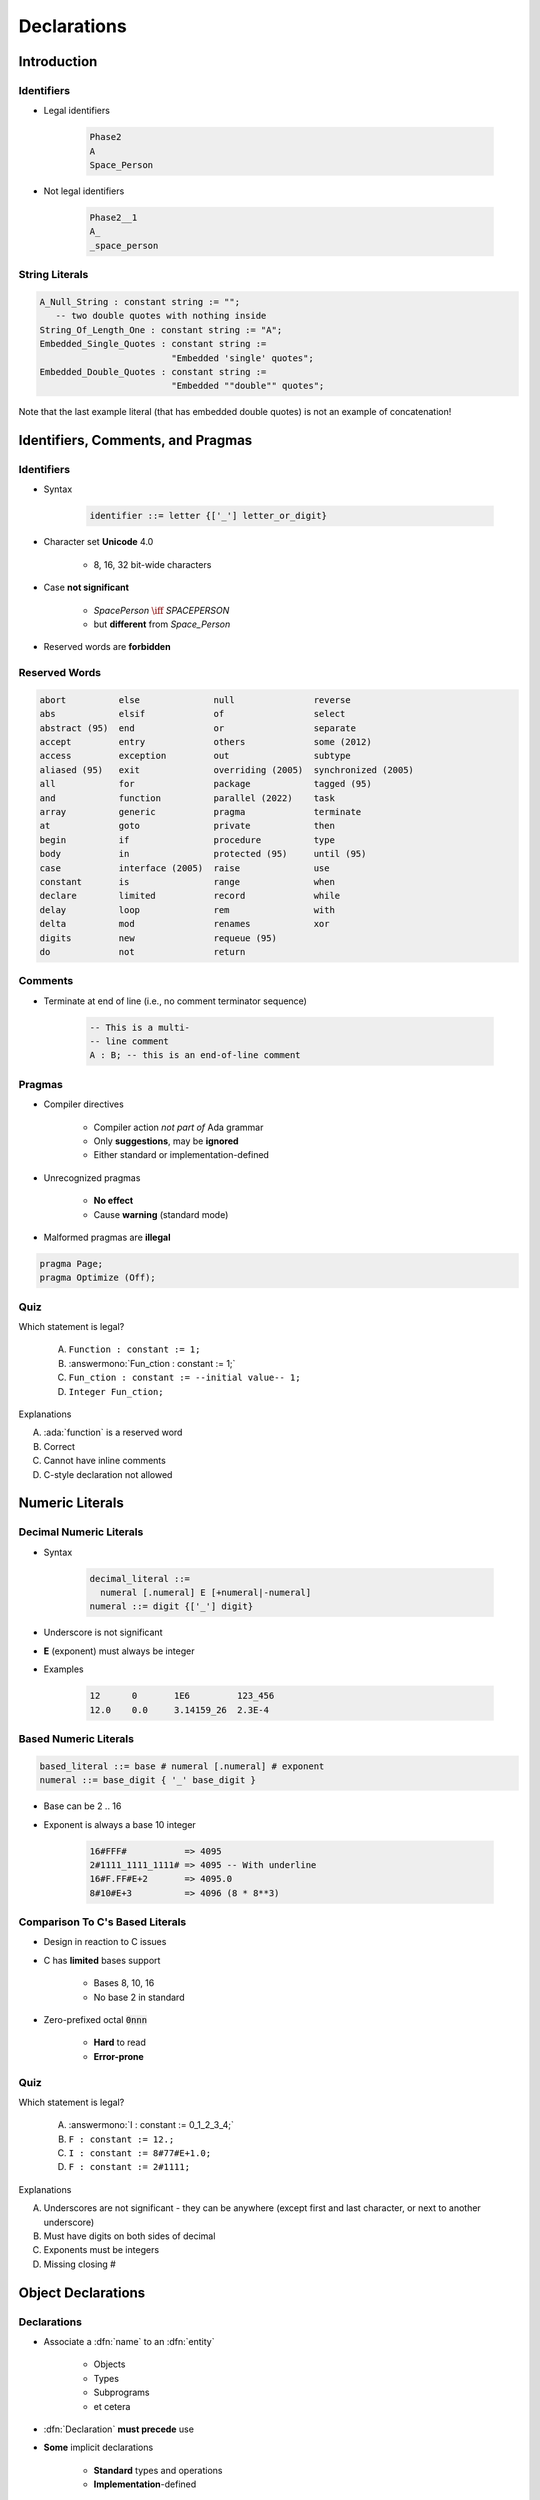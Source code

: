 **************
Declarations
**************

..
    Coding language

.. role:: ada(code)
    :language: Ada

.. role:: C(code)
    :language: C

.. role:: cpp(code)
    :language: C++

..
    Math symbols

.. |rightarrow| replace:: :math:`\rightarrow`
.. |forall| replace:: :math:`\forall`
.. |exists| replace:: :math:`\exists`
.. |equivalent| replace:: :math:`\iff`
.. |le| replace:: :math:`\le`
.. |ge| replace:: :math:`\ge`
.. |lt| replace:: :math:`<`
.. |gt| replace:: :math:`>`

..
    Miscellaneous symbols

.. |checkmark| replace:: :math:`\checkmark`

==============
Introduction
==============

---------------------
Identifiers
---------------------

.. image:: identifier_flow.png
   :width: 60%

.. container:: columns

 .. container:: column

   * Legal identifiers

      .. code:: Ada

         Phase2
         A
         Space_Person

 .. container:: column

   * Not legal identifiers

      .. code:: Ada

         Phase2__1
         A_
         _space_person

----------------
String Literals
----------------
.. |rightarrow| replace:: :math:`\rightarrow`

.. code:: Ada

   A_Null_String : constant string := "";
      -- two double quotes with nothing inside
   String_Of_Length_One : constant string := "A";
   Embedded_Single_Quotes : constant string :=
                            "Embedded 'single' quotes";
   Embedded_Double_Quotes : constant string :=
                            "Embedded ""double"" quotes";

.. container:: speakernote

   Note that the last example literal (that has embedded double quotes) is not an example of concatenation!

====================================
Identifiers, Comments, and Pragmas
====================================

-------------
Identifiers
-------------

* Syntax

   .. code::

      identifier ::= letter {['_'] letter_or_digit}

* Character set **Unicode** 4.0

   - 8, 16, 32 bit-wide characters

* Case **not significant**

   - `SpacePerson` |equivalent| `SPACEPERSON`
   - but **different** from `Space_Person`

* Reserved words are **forbidden**

----------------
Reserved Words
----------------

.. code:: Ada

   abort          else              null               reverse
   abs            elsif             of                 select
   abstract (95)  end               or                 separate
   accept         entry             others             some (2012)
   access         exception         out                subtype
   aliased (95)   exit              overriding (2005)  synchronized (2005)
   all            for               package            tagged (95)
   and            function          parallel (2022)    task
   array          generic           pragma             terminate
   at             goto              private            then
   begin          if                procedure          type
   body           in                protected (95)     until (95)
   case           interface (2005)  raise              use
   constant       is                range              when
   declare        limited           record             while
   delay          loop              rem                with
   delta          mod               renames            xor
   digits         new               requeue (95)
   do             not               return

----------
Comments
----------

* Terminate at end of line (i.e., no comment terminator sequence)

   .. code:: Ada

      -- This is a multi-
      -- line comment
      A : B; -- this is an end-of-line comment

---------
Pragmas
---------

* Compiler directives

   - Compiler action *not part of* Ada grammar
   - Only **suggestions**, may be **ignored**
   - Either standard or implementation-defined

* Unrecognized pragmas

   - **No effect**
   - Cause **warning** (standard mode)

* Malformed pragmas are **illegal**

.. code:: Ada

   pragma Page;
   pragma Optimize (Off);

------
Quiz
------

Which statement is legal?

   A. ``Function : constant := 1;``
   B. :answermono:`Fun_ction : constant := 1;`
   C. ``Fun_ction : constant := --initial value-- 1;``
   D. ``Integer Fun_ction;``

.. container:: animate

   Explanations

   A. :ada:`function` is a reserved word
   B. Correct
   C. Cannot have inline comments
   D. C-style declaration not allowed

==================
Numeric Literals
==================

--------------------------
Decimal Numeric Literals
--------------------------

* Syntax

   .. code::

      decimal_literal ::=
        numeral [.numeral] E [+numeral|-numeral]
      numeral ::= digit {['_'] digit}

* Underscore is not significant
* **E** (exponent) must always be integer
* Examples

   .. code:: Ada

      12      0       1E6         123_456
      12.0    0.0     3.14159_26  2.3E-4

------------------------
Based Numeric Literals
------------------------

.. code::

   based_literal ::= base # numeral [.numeral] # exponent
   numeral ::= base_digit { '_' base_digit }

* Base can be 2 .. 16
* Exponent is always a base 10 integer

   .. code:: Ada

      16#FFF#           => 4095
      2#1111_1111_1111# => 4095 -- With underline
      16#F.FF#E+2       => 4095.0
      8#10#E+3          => 4096 (8 * 8**3)

--------------------------------------------
Comparison To C's Based Literals
--------------------------------------------

* Design in reaction to C issues
* C has **limited** bases support

   - Bases 8, 10, 16
   - No base 2 in standard

* Zero-prefixed octal :code:`0nnn`

   - **Hard** to read
   - **Error-prone**

------
Quiz
------

Which statement is legal?

   A. :answermono:`I : constant := 0_1_2_3_4;`
   B. ``F : constant := 12.;``
   C. ``I : constant := 8#77#E+1.0;``
   D. ``F : constant := 2#1111;``

.. container:: animate

   Explanations

   A. Underscores are not significant - they can be anywhere (except first and last character, or next to another underscore)
   B. Must have digits on both sides of decimal
   C. Exponents must be integers
   D. Missing closing \#

=====================
Object Declarations
=====================

--------------
Declarations
--------------

* Associate a :dfn:`name` to an :dfn:`entity`

    - Objects
    - Types
    - Subprograms
    - et cetera

* :dfn:`Declaration` **must precede** use
* **Some** implicit declarations

    - **Standard** types and operations
    - **Implementation**-defined

---------------------
Object Declarations
---------------------

* An :ada:`object` is either :dfn:`variable` or :dfn:`constant`
* Basic Syntax

   .. code:: Ada

      <name> : <subtype> [:= <initial value>];
      <name> : constant <subtype> [:= <initial value>];

* Examples

   .. code:: Ada

      Z, Phase : Analog;
      Max : constant Integer := 200;
      -- variable with a constraint
      Count : Integer range 0 .. Max := 0;
      -- dynamic initial value via function call
      Root : Tree := F(X);

------------------------------
Multiple Object Declarations
------------------------------

* Allowed for convenience

   .. code:: Ada

      A, B : Integer := Next_Available(X);

* Identical to series of single declarations

   .. code:: Ada

      A : Integer := Next_Available(X);
      B : Integer := Next_Available(X);

* Warning: may get different value

   .. code:: Ada

      T1, T2 : Time := Current_Time;

-------------------------
Predefined Declarations
-------------------------

* **Implicit** declarations
* Language standard
* Annex A for *Core*

   - Package :code:`Standard`
   - Standard types and operators

        + Numerical
        + Characters

   - About **half the RM** in size

* "Specialized Needs Annexes" for *optional*
* Also, implementation specific extensions

------------------------------------
Implicit vs. Explicit Declarations
------------------------------------

* :dfn:`Explicit` |rightarrow| in the source

   .. code:: Ada

      type Counter is range 0 .. 1000;

* :dfn:`Implicit` |rightarrow| **automatically** by the compiler

   .. code:: Ada

      function "+" (Left, Right : Counter) return Counter;
      function "-" (Left, Right : Counter) return Counter;
      function "*" (Left, Right : Counter) return Counter;
      function "/" (Left, Right : Counter) return Counter;
      ...

   * Compiler creates appropriate operators based on the underlying type

      * Numeric types get standard math operators
      * Array types get concatenation operator
      * Most types get assignment operator

--------------------
:dfn:`Elaboration`
--------------------

* Effects of the declaration

    - **Initial value** calculations
    - *Execution* at **run-time** (if at all)

* Objects

   - Memory **allocation**
   - Initial value

* Linear elaboration

   - Follows the program text
   - Top to bottom

   .. code:: Ada

      declare
        First_One : Integer := 10;
        Next_One : Integer := First_One;
        Another_One : Integer := Next_One;
      begin
        ...

------
Quiz
------

Which block is **not** legal?

   A. ``A, B, C : Integer;``
   B. ``Integer : Standard.Integer;``
   C. :answermono:`Null : Integer := 0;`
   D. | ``A : Integer := 123;``
      | ``B : Integer := A * 3;``

.. container:: animate

   Explanations

   A. Multiple objects can be created in one statement
   B. :ada:`Integer` is *predefined* so it can be overridden
   C. :ada:`null` is *reserved* so it can **not** be overridden
   D. Elaboration happens in order, so :ada:`B` will be 369

=================
Universal Types
=================

-----------------
Universal Types
-----------------

* Implicitly defined
* Entire *classes* of numeric types

   - `universal_integer`
   - `universal_real`
   - `universal_fixed`

* Match any integer / real type respectively

   - **Implicit** conversion, as needed

  .. code:: Ada

     X : Integer64 := 2;
     Y : Integer8 := 2;

----------------------------------------
Numeric Literals Are Universally Typed
----------------------------------------

* No need to type them

   - e.g :code:`0UL` as in C

* Compiler handles typing

   - No bugs with precision

  .. code:: Ada

     X : Unsigned_Long := 0;
     Y : Unsigned_Short := 0;

----------------------------------------
Literals Must Match "Class" of Context
----------------------------------------

* `universal_integer` literals |rightarrow| **Integer**
* `universal_real` literals |rightarrow| **fixed** or **floating** point
* Legal

  .. code:: Ada

     X : Integer := 2;
     Y : Float := 2.0;

* Not legal

  .. code:: Ada

     X : Integer := 2.0;
     Y : Float := 2;

===============
Named Numbers
===============

---------------
Named Numbers
---------------

* Associate a **name** with an **expression**

   - Used as **constant**
   - `universal_integer`, or `universal_real`
   - compatible with integer / real respectively
   - Expression must be **static**

* Syntax

   .. code:: Ada

     <name> : constant := <static_expression>;

* Example

   .. code:: Ada

      Pi : constant := 3.141592654;
      One_Third : constant := 1.0 / 3.0;

--------------------------------------
A Sample Collection of Named Numbers
--------------------------------------

.. code:: Ada

   package Physical_Constants is
     Polar_Radius : constant := 20_856_010.51;
     Equatorial_Radius : constant := 20_926_469.20;
     Earth_Diameter : constant :=
       2.0 * ((Polar_Radius + Equatorial_Radius)/2.0);
     Gravity : constant := 32.1740_4855_6430_4;
     Sea_Level_Air_Density : constant :=
       0.002378;
     Altitude_Of_Tropopause : constant := 36089.0;
     Tropopause_Temperature : constant := -56.5;
   end Physical_Constants;

----------------------
Named Number Benefit
----------------------

* Evaluation at **compile time**

    - As if **used directly** in the code
    - **Perfect** accuracy

  .. code:: Ada

    Named_Number   : constant :=       1.0 / 3.0;
    Typed_Constant : constant Float := 1.0 / 3.0;

.. container:: latex_environment footnotesize

  .. list-table::
    :header-rows: 1

    * - Object
      - Named_Number
      - Typed_Constant

    * - :ada:`F32 : Float_32;`
      - 3.33333E-01
      - 3.33333E-01

    * - :ada:`F64 : Float_64;`
      - 3.33333333333333E-01
      - 3.333333_43267441E-01

    * - :ada:`F128 : Float_128;`
      - 3.33333333333333333E-01
      - 3.333333_43267440796E-01

======================
Scope and Visibility
======================

----------------------
Scope and Visibility
----------------------

* :dfn:`Scope` of a name

   - Where the name is **potentially** available
   - Determines **lifetime**
   - Scopes can be **nested**

* :dfn:`Visibility` of a name

   - Where the name is **actually** available
   - Defined by **visibility rules**
   - **Hidden** |rightarrow| *in scope* but **not visible**

------------------------------
Introducing Block Statements
------------------------------

* **Sequence** of statements

   - Optional *declarative part*
   - Can be **nested**
   - Declarations **can hide** outer variables

.. container:: columns

 .. container:: column

    * Syntax

       .. code:: Ada

          [<block-name> :] declare
             <declarative part>
          begin
             <statements>
          end [block-name];

 .. container:: column

    * Example

       .. code:: Ada

          Swap: declare
            Temp : Integer;
          begin
            Temp := U;
            U := V;
            V := Temp;
          end Swap;

----------------------
Scope and "Lifetime"
----------------------

* Object in scope |rightarrow| exists
* No *scoping* keywords

    - C's :c:`static`, :c:`auto` etc...

.. image:: block_scope_example.jpeg
    :height: 50%

-------------
Name Hiding
-------------

* Caused by **homographs**

    - **Identical** name
    - **Different** entity

   .. code:: Ada

      declare
        M : Integer;
      begin
        M := 123;
        declare
          M : Float;
        begin
          M := 12.34; -- OK
          M := 0;     -- compile error: M is a Float
        end;
        M := 0.0; -- compile error: M is an Integer
        M := 0;   -- OK
      end;

-------------------
Overcoming Hiding
-------------------

* Add a **prefix**

   - Needs named scope

* Homographs are a *code smell*

    - May need **refactoring**...

.. code:: Ada

   Outer : declare
     M : Integer;
   begin
     M := 123;
     declare
       M : Float;
     begin
       M := 12.34;
       Outer.M := Integer(M);  -- reference "hidden" Integer M
     end;
   end Outer;

------
Quiz
------

.. container:: columns

 .. container:: column

  .. container:: latex_environment footnotesize

   What output does the following code produce? (Assume :code:`Print` prints the current value of its argument)

   .. code:: Ada
      :number-lines: 1

      declare
         M : Integer := 1;
      begin
         M := M + 1;
         declare
            M : Integer := 2;
         begin
            M := M + 2;
            Print (M);
         end;
         Print (M);
      end;

 .. container:: column

   A. 2, 2
   B. 2, 4
   C. 4, 4
   D. :answer:`4, 2`

   .. container:: animate

      Explanation

      * Inner :ada:`M` gets printed first. It is initialized to 2 and incremented by 2
      * Outer :ada:`M` gets printed second. It is initialized to 1 and incremented by 1

================
Aspect Clauses
================

----------------
Aspect Clauses
----------------

.. admonition:: Language Variant

   Ada 2012

* Define **additional** properties of an entity

    - Representation (eg. :ada:`with Pack`)
    - Operations (eg. :code:`Inline`)
    - Can be **standard** or **implementation**-defined

* Usage close to pragmas

    - More **explicit**, **typed**
    - **Cannot** be ignored
    - **Recommended** over pragmas

* Syntax

    - *Note:* always part of a **declaration**

   .. code:: Ada

      with aspect_mark [ => expression]
           {, aspect_mark [ => expression] }

--------------------------------
Aspect Clause Example: Objects
--------------------------------

.. admonition:: Language Variant

   Ada 2012

* Updated **object syntax**

   .. code:: Ada

      <name> : <subtype_indication> [:= <initial value>]
                     with aspect_mark [ => expression]
                     {, aspect_mark [ => expression] };

* Usage

   .. code:: Ada

      CR1 : Control_Register with
         Size    => 8,
         Address => To_Address (16#DEAD_BEEF#);

      -- Prior to Ada 2012
      -- using *representation clauses*
      CR2 : Control_Register;
      for CR2'Size use 8;
      for CR2'Address use To_Address (16#DEAD_BEEF#);

------------------------
Boolean Aspect Clauses
------------------------

.. admonition:: Language Variant

   Ada 2012

* **Boolean** aspects only
* Longhand

  .. code:: Ada

     procedure Foo with Inline => True;

* Aspect name only |rightarrow| **True**

  .. code:: Ada

     procedure Foo with Inline; -- Inline is True

* No aspect |rightarrow| **False**

  .. code:: Ada

     procedure Foo; -- Inline is False

  - Original form!

=========
Summary
=========

---------
Summary
---------

* Declarations of a **single** type, permanently

   - OOP adds flexibility

* Named-numbers

    - **Infinite** precision, **implicit** conversion

* **Elaboration** concept

    - Value and memory initialization at **run-time**

* Simple **scope** and **visibility** rules

    - **Prefixing** solves **hiding** problems

* Pragmas, Aspects
* Detailed syntax definition in Annex P (using BNF)

